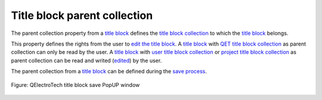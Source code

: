 .. _folio/title_block/properties/parent_collection:

=============================
Title block parent collection
=============================

The parent collection property from a `title block`_ defines the `title block collection`_ to which the 
`title block`_ belongs. 

This property defines the rights from the user to `edit the title block`_. A `title block`_ with 
`QET title block collection`_ as parent collection can only be read by the user. A `title block`_ with 
`user title block collection`_ or `project title block collection`_ as parent collection can be read 
and writed (`edited`_) by the user.

The parent collection from a `title block`_ can be defined during the `save process`_.

.. figure:: /_external/_images/en/qet_title/qet_title_block_save_as_popup_window.png
   :align: center

   Figure: QElectroTech title block save PopUP window

.. _title block: ../../../folio/title_block/index.html
.. _title block collection: ../../../folio/title_block/collection/index.html
.. _QET title block collection: ../../../folio/title_block/collection/title_block_qet_collection.html
.. _user title block collection: ../../../folio/title_block/collection/title_block_user_collection.html
.. _project title block collection: ../../../folio/title_block/collection/title_block_project_collection.html
.. _edit the title block: ../../../folio/title_block/title_block_editor/edition/index.html
.. _edited: ../../../folio/title_block/title_block_editor/edition/index.html
.. _save process: ../../../folio/title_block/title_block_editor/title_block_save.html